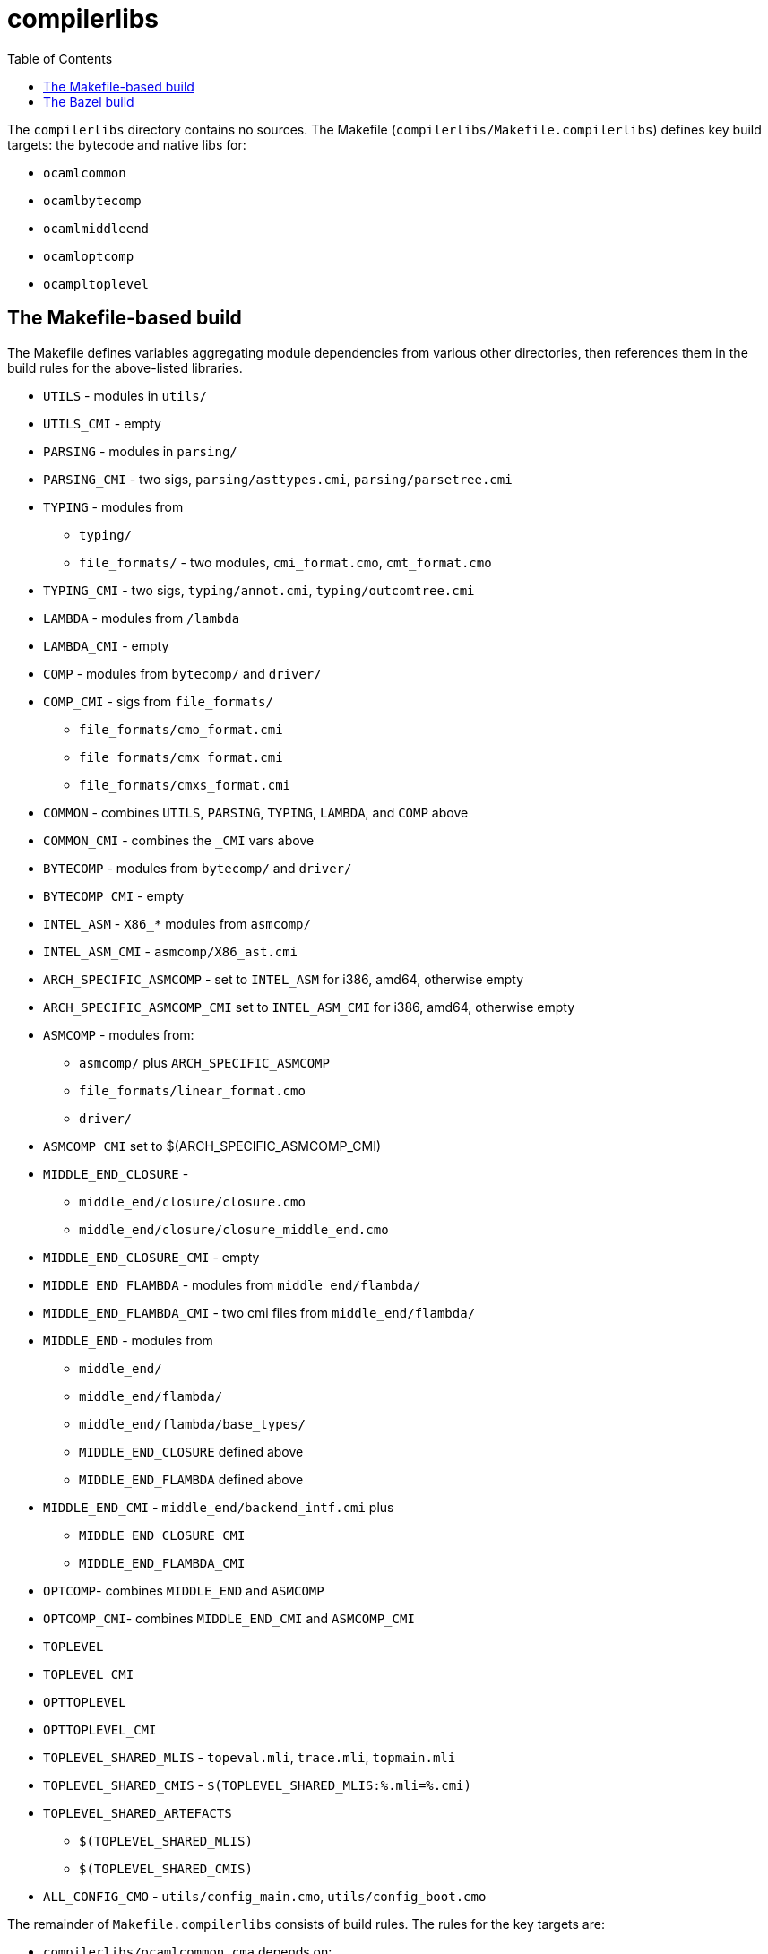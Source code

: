 = compilerlibs
:toc: auto
:toclevels: 3

The `compilerlibs` directory contains no sources. The Makefile (`compilerlibs/Makefile.compilerlibs`) defines key build targets: the bytecode and native libs for:

* `ocamlcommon`
* `ocamlbytecomp`
* `ocamlmiddleend`
* `ocamloptcomp`
* `ocampltoplevel`


== The Makefile-based build

The Makefile defines variables aggregating module dependencies from
various other directories, then references them in the build rules for
the above-listed libraries.

* `UTILS` - modules in `utils/`
* `UTILS_CMI` - empty
* `PARSING` - modules in `parsing/`
* `PARSING_CMI` - two sigs, `parsing/asttypes.cmi`, `parsing/parsetree.cmi`
* `TYPING` - modules from
  ** `typing/`
  ** `file_formats/` - two modules,  `cmi_format.cmo`, `cmt_format.cmo`
* `TYPING_CMI` - two sigs, `typing/annot.cmi`, `typing/outcomtree.cmi`
* `LAMBDA` - modules from `/lambda`
* `LAMBDA_CMI` - empty
* `COMP` - modules from `bytecomp/` and `driver/`
* `COMP_CMI` - sigs from `file_formats/`
  ** `file_formats/cmo_format.cmi`
  ** `file_formats/cmx_format.cmi`
  ** `file_formats/cmxs_format.cmi`

* `COMMON` - combines `UTILS`, `PARSING`, `TYPING`, `LAMBDA`, and `COMP` above
* `COMMON_CMI` - combines the `_CMI` vars above

* `BYTECOMP` - modules from `bytecomp/` and `driver/`
* `BYTECOMP_CMI` - empty

* `INTEL_ASM` - `X86_*` modules from `asmcomp/`
* `INTEL_ASM_CMI` - `asmcomp/X86_ast.cmi`

* `ARCH_SPECIFIC_ASMCOMP` - set to `INTEL_ASM` for i386, amd64, otherwise empty
* `ARCH_SPECIFIC_ASMCOMP_CMI`  set to `INTEL_ASM_CMI` for i386, amd64, otherwise empty

* `ASMCOMP` - modules from:
  ** `asmcomp/` plus `ARCH_SPECIFIC_ASMCOMP`
  ** `file_formats/linear_format.cmo`
  ** `driver/`
* `ASMCOMP_CMI` set to $(ARCH_SPECIFIC_ASMCOMP_CMI)

* `MIDDLE_END_CLOSURE` -
  ** `middle_end/closure/closure.cmo`
  ** `middle_end/closure/closure_middle_end.cmo`
* `MIDDLE_END_CLOSURE_CMI` - empty

* `MIDDLE_END_FLAMBDA` - modules from `middle_end/flambda/`
* `MIDDLE_END_FLAMBDA_CMI` - two cmi files from `middle_end/flambda/`

* `MIDDLE_END` - modules from
  ** `middle_end/`
  ** `middle_end/flambda/`
  ** `middle_end/flambda/base_types/`
  ** `MIDDLE_END_CLOSURE` defined above
  ** `MIDDLE_END_FLAMBDA` defined above
* `MIDDLE_END_CMI` - `middle_end/backend_intf.cmi` plus
  ** `MIDDLE_END_CLOSURE_CMI`
  ** `MIDDLE_END_FLAMBDA_CMI`

* `OPTCOMP`- combines `MIDDLE_END` and `ASMCOMP`
* `OPTCOMP_CMI`- combines `MIDDLE_END_CMI` and `ASMCOMP_CMI`

* `TOPLEVEL`
* `TOPLEVEL_CMI`

* `OPTTOPLEVEL`
* `OPTTOPLEVEL_CMI`

* `TOPLEVEL_SHARED_MLIS` - `topeval.mli`,  `trace.mli`, `topmain.mli`
* `TOPLEVEL_SHARED_CMIS` - `$(TOPLEVEL_SHARED_MLIS:%.mli=%.cmi)`
* `TOPLEVEL_SHARED_ARTEFACTS`
  ** `$(TOPLEVEL_SHARED_MLIS)`
  ** `$(TOPLEVEL_SHARED_CMIS)`

* `ALL_CONFIG_CMO` - `utils/config_main.cmo`, `utils/config_boot.cmo`


The remainder of `Makefile.compilerlibs` consists of build rules. The
rules for the key targets are:

* `compilerlibs/ocamlcommon.cma` depends on:
  ** `COMMON_CMI`
  ** `ALL_CONFIG_CMO`
  ** `COMMON`

* `compilerlibs/ocamlcommon.cmxa` depends on:
  ** `COMMON_CMI`
  ** `$(COMMON:.cmo=.cmx)`

* `compilerlibs/ocamlbytecomp.cma` depends on:
  ** `BYTECOMP_CMI`
  ** `BYTECOMP`

* `compilerlibs/ocamlbytecomp.cmxa` depends on:
  ** `BYTECOMP_CMI`
  ** `$(BYTECOMP:.cmo=.cmx)`


* `compilerlibs/ocamlmiddleend.cma` depends on
  ** `MIDDLE_END_CMI`
  ** `MIDDLE_END`

* `compilerlibs/ocamlmiddleend.cmxa` depens on
  ** `MIDDLE_END_CMI`
  ** `$(MIDDLE_END:%.cmo=%.cmx)`

* `compilerlibs/ocamloptcomp.cma` depends on:
  ** `OPTCOMP_CMI`
  ** `OPTCOMP`

* `compilerlibs/ocamloptcomp.cmxa` depends on:
  ** `OPTCOMP_CMI`
  ** `$(OPTCOMP:.cmo=.cmx)`

* `compilerlibs/ocamltoplevel.cma` depends on:
  ** `TOPLEVEL_CMI`
  ** `TOPLEVEL`

* `compilerlibs/ocamltoplevel.cmxa` depends on:
  ** `OPTTOPLEVEL_CMI`
  ** `$(OPTTOPLEVEL:.cmo=.cmx)`

== The Bazel build

The aggregating variables defined by the Makefile effectively define
_libraries_ of modules and signatures, a library being nothing more
than an aggregator. Such libraries are first-class build targets in
OBazl, supported by the `boot_library` build rule. We can use that
rule to build these libraries "where they live", so to speak; then
other build targets can depend on the target label.

OBazl maintains a clear distinction between `library` and `archive`.
An archive is effectively a way of packaging a library. The
`boot_library` rule produces the collection of modules (and/or
signatures) listed in its `manifest` attribute; the `boot_archive`
rule produces an OCaml archive (`.cma` or `.cmxa`) of the modules
listed in its `manifest` attribute.

Take for example the `PARSING` variable. It aggregates build targets
in the `parsing` directory. We place a `BUILD.bazel` file in that
directory, which turns it into a Bazel _package_, with label
`//parsing`. We then write a `boot_library` target corresponding to
the `PARSING` variable:

```
boot_library(
    name = "parsing",
    manifest  = [
        ":Ast_helper",
        ":Ast_invariants",
        ":Ast_iterator",
        ":Ast_mapper",
        ":Attr_helper",
        ":Builtin_attributes",
        ":CamlinternalMenhirLib",
        ":Depend",
        ":Docstrings",
        ":Lexer",
        ":Location",
        ":Longident",
        ":Parse",
        ":Parser",
        ":Pprintast",
        ":Printast",
        ":Syntaxerr",
    ],
    visibility = ["//compilerlibs:__pkg__"]
)
```

Each of the entries in the `manifest` attribute refers to a target in
the same package; e.g. `:Ast_helper` is short-hand for
`//parsing:Ast_helper`, which is defined, further down in
`parsing/BUILD.bazel`, using the `compiler_module` rule that emits
`Ast_helper.cmo` (or `Ast_helper.cmx` if tell Bazel to target the
"native" platform).

The end result is that this `//parsing:parsing` target (abbreviated
`parsing`) produces the list of `.cmo` (or `.cmx`) files listed in the
Makefile's definition of `PARSING`. Now our `ocamlcommon` archive
target can depend on this `boot_library` target instead of depending
separately on each module in the `PARSING` variable.

But we can even better. The `ocamlcommon` archive depends on
variable `COMMON`, which sums variables `UTILS`, `PARSING`, `TYPING`,
`LAMBDA`, and `COMP`. For each of these we can define the
corresponding `boot_library` target in the relevant directory, giving
us targets:

* `//utils:utils`
* `//parsing:parsing`
* etc.

But some of these variables are "hybrids": they aggregate from
multiple directories. For example:

* `TYPING` is almost all targets in `typing`, but adds two targets from `file_formats/`
* `COMP` aggregates targets in `bytecomp` and `driver`, and there is
no `comp` directory, so we cannot define target `//comp:comp`.

NOTE: As it turns out, some of these hybrid aggregates are
unnecessary, at least with Bazel. For example the .cmi files in `COMP`
are dependencies of the `bytecomp` modules also listed in `COMP`; they
are not needed to build `//compilerlibs:ocamlcommon`, and at least
with OBazl they are already expressed in the targets of the
`//bytecomp` package. Since deps are transitive in OBazl, they will
automatically be included in `//compilerlibs:ocamlcommon`, and
available to the `//tools:ocamlobjinfo` target, for example.

NOTE: The cmi deps are only dependencies of other cmi targets, not
module targets. Example: `//bytecomp:Symtable_cmi` depends on
`//file_formats:Cmo_format_cmi`. Note that it would make no sense for
a module to depend on such an interface, since there is no
`cmo_format.ml` struct to go with it to make a module. Modules only
depend on modules.


There are several ways to handle this. But first notice that these
aggregates are all in the service of producing target `ocamlcommon`.
So we can add clarity by naming the Bazel targets accordingly. Instead
of `//parsing:parsing`, we will define `//parsing:ocamlcommon`, for
example. Similarly for all the others, so our `ocamlcommon` target
will depend on a collection of `:ocamlcommon` targets across several
packages. That is, each dependency of `//compilerlibs:ocamlcommon` will have target
name `:ocamlcommon` but a different package name:
`//utils:ocamlcommon`, `//parsing:ocamlcommon`, etc.

For `COMP`, since we do not have a `comp/` directory, and furthermore
the targets it aggregates in `bytecomp/` and `driver/` are mutually
independent. So we can disaggregate, and define targets in `bytecomp``
and `driver/`:

* `//bytecomp:ocamlcommon` provides the five modules in `bytecomp/`
  aggregated by `COMP`, and
* `//driver:ocamlcommon` provides the six modules in `driver/` aggregated by `COMP`

Then the archive target `//compilerlibs:ocamlcommon` will depend on
these two `:ocamlcommon` targets rather than one `:comp` target.

Variable `TYPING` is also a hybrid, aggregating a few dozen targets in
`typing/` plus two targets in `file_formats/`. But unlike `COMP`, in
involves cross-directory dependencies: many of the modules in
`typing/` depend on `file_formats:Cmi_format` or
`file_formats:Cmt_format`.

 We could define
`//file_formats:ocamlcommon` for these, but unfortunately some
`file_formats/` targets are also used in `COMP_CMI` and `ASMCOMP`.

The easy way to handle this is to _not_ define
`//file_formats:ocamlcommon`, and instead simply depend on those
`file_formats` targets in the other `:ocamlcommon` targets; for
example, we can add those two targets as dependencies of
`//typing:ocamlcommon`, and add `//file_formats:Linear_format` as a
direct dependency of `//asmcomp:ocamlcommon`.

But notice that both `TYPING` and `COMP_CMI` are only used as part of
`COMMON`, which is only used to build `//compilerlibs:ocamlcommon`.



The result is that our target for building `ocamlcommon.cma/cmxa`
looks like this, in `compilerlibs/BUILD.bazel`:

```
compiler_library(
    name = "ocamlcommon",
    opts = ["-linkall"],
    manifest  = [
        "//config:Config",
        "//bytecomp:ocamlcommon",
        "//driver:ocamlcommon",
        "//utils:ocamlcommon",
        "//lambda:ocamlcommon",
        "//parsing:ocamlcommon",
        "//typing:ocamlcommon",
    ],
    visibility = [
      ... targets restricting visibity of this target ...
    ]
)
```
